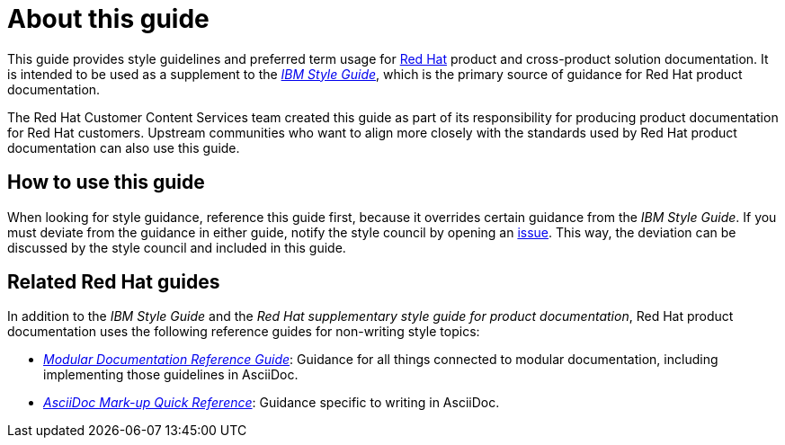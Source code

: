 = About this guide

This guide provides style guidelines and preferred term usage for link:https://www.redhat.com/[Red Hat] product and cross-product solution documentation. It is intended to be used as a supplement to the _link:https://www.ibm.com/docs/en/ibm-style[IBM Style Guide]_, which is the primary source of guidance for Red Hat product documentation.

The Red Hat Customer Content Services team created this guide as part of its responsibility for producing product documentation for Red Hat customers. Upstream communities who want to align more closely with the standards used by Red Hat product documentation can also use this guide. 

== How to use this guide

When looking for style guidance, reference this guide first, because it overrides certain guidance from the _IBM Style Guide_. If you must deviate from the guidance in either guide, notify the style council by opening an link:https://github.com/redhat-documentation/doc-style/issues[issue]. This way, the deviation can be discussed by the style council and included in this guide.

== Related Red Hat guides

In addition to the _IBM Style Guide_ and the _Red Hat supplementary style guide for product documentation_, Red Hat product documentation uses the following reference guides for non-writing style topics:

* _link:https://redhat-documentation.github.io/modular-docs/[Modular Documentation Reference Guide]_: Guidance for all things connected to modular documentation, including implementing those guidelines in AsciiDoc. 
* _link:https://redhat-documentation.github.io/asciidoc-markup-conventions/[AsciiDoc Mark-up Quick Reference]_: Guidance specific to writing in AsciiDoc.
